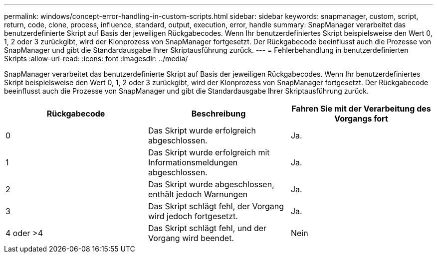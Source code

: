 ---
permalink: windows/concept-error-handling-in-custom-scripts.html 
sidebar: sidebar 
keywords: snapmanager, custom, script, return, code, clone, process, influence, standard, output, execution, error, handle 
summary: SnapManager verarbeitet das benutzerdefinierte Skript auf Basis der jeweiligen Rückgabecodes. Wenn Ihr benutzerdefiniertes Skript beispielsweise den Wert 0, 1, 2 oder 3 zurückgibt, wird der Klonprozess von SnapManager fortgesetzt. Der Rückgabecode beeinflusst auch die Prozesse von SnapManager und gibt die Standardausgabe Ihrer Skriptausführung zurück. 
---
= Fehlerbehandlung in benutzerdefinierten Skripts
:allow-uri-read: 
:icons: font
:imagesdir: ../media/


[role="lead"]
SnapManager verarbeitet das benutzerdefinierte Skript auf Basis der jeweiligen Rückgabecodes. Wenn Ihr benutzerdefiniertes Skript beispielsweise den Wert 0, 1, 2 oder 3 zurückgibt, wird der Klonprozess von SnapManager fortgesetzt. Der Rückgabecode beeinflusst auch die Prozesse von SnapManager und gibt die Standardausgabe Ihrer Skriptausführung zurück.

|===
| Rückgabecode | Beschreibung | Fahren Sie mit der Verarbeitung des Vorgangs fort 


 a| 
0
 a| 
Das Skript wurde erfolgreich abgeschlossen.
 a| 
Ja.



 a| 
1
 a| 
Das Skript wurde erfolgreich mit Informationsmeldungen abgeschlossen.
 a| 
Ja.



 a| 
2
 a| 
Das Skript wurde abgeschlossen, enthält jedoch Warnungen
 a| 
Ja.



 a| 
3
 a| 
Das Skript schlägt fehl, der Vorgang wird jedoch fortgesetzt.
 a| 
Ja.



 a| 
4 oder >4
 a| 
Das Skript schlägt fehl, und der Vorgang wird beendet.
 a| 
Nein

|===